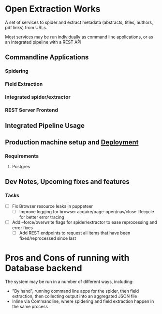 * Open Extraction Works
  A set of services to spider and extract metadata (abstracts, titles, authors, pdf links) from URLs.

  Most services may be run individually as command line applications, or as an integrated pipeline with a REST API

** Commandline Applications
*** Spidering
*** Field Extraction
*** Integrated spider/extractor
*** REST Server Frontend

** Integrated Pipeline Usage


** Production machine setup and [[file:docs/dev-notes.org::*Deployment][Deployment]]
*** Requirements
**** Postgres

** Dev Notes, Upcoming fixes and features
*** Tasks
- [ ] Fix Browser resource leaks in puppeteer
  - [ ] Improve logging for browser acquire/page-open/nav/close lifecycle for better error tracing
- [ ] Add --force/overwrite flags for spider/extractor to ease reprocessing and error fixes
  - [ ] Add REST endpoints to request all items that have been fixed/reprocessed since last



* Pros and Cons of running with Database backend
    The system may be run in a number of different ways, including:
    - "By hand", running command line apps for the spider, then field extraction, then
        collecting output into an aggregated JSON file
    - Inline via Commandline, where spidering and field extraction happen in the same process

